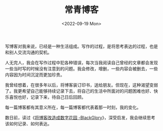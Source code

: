 #+TITLE: 常青博客
#+DATE: <2022-09-19 Mon>
#+TAGS[]: 博客

写博客对我来说，已经是一种生活组成。写作的过程，是将思考表达的过程，也是和别人交流沟通的契机。

人无完人，我会在写作过程中犯各种错误，每次当我阅读自己曾经的文章都会发现一些当时写的时候没有注意到的问题。我会修改，增删，一些内容会被删去，一些内容因为时间沉淀而更加珍贵。

我曾经想着，在很多年以后，将博客装订印书，送给朋友。但现在，这种渴望变弱了。我更希望自己能够持续记录下去，将自己的生活中所面对的问题困难也好、快乐喜悦也好，记录下来，待自己日后回顾。

每一篇博客都有其意义所在，每一篇博客都代表着那一时刻，我的变化。

数日前，读过《[[https://blackglory.me/posts/from-blog-to-digital-garden][将博客改造成数字花园 -BlackGlory]]》，深受启发，我会继续思考该如何记录、如何表达。
